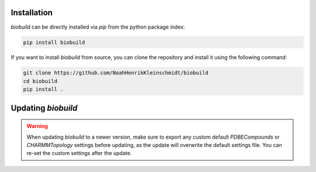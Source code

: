 .. biobuild documentation master file, created by
   sphinx-quickstart on Tue Jun 13 14:40:03 2023.
   You can adapt this file completely to your liking, but it should at least
   contain the root `toctree` directive.

Installation
------------

`biobuild` can be directly installed via `pip` from the python package index:

.. code-block:: bash

   pip install biobuild

If you want to install `biobuild` from source, you can clone the repository and install it using the following command:

.. code-block:: bash

   git clone https://github.com/NoahHenrikKleinschmidt/biobuild
   cd biobuild
   pip install .


Updating `biobuild`
-------------------

.. warning:: 

   When updating `biobuild` to a newer version, make sure to export any custom default `PDBECompounds` or `CHARMMTopology` settings
   before updating, as the update will overwrite the default settings file. You can re-set the custom settings after the update.